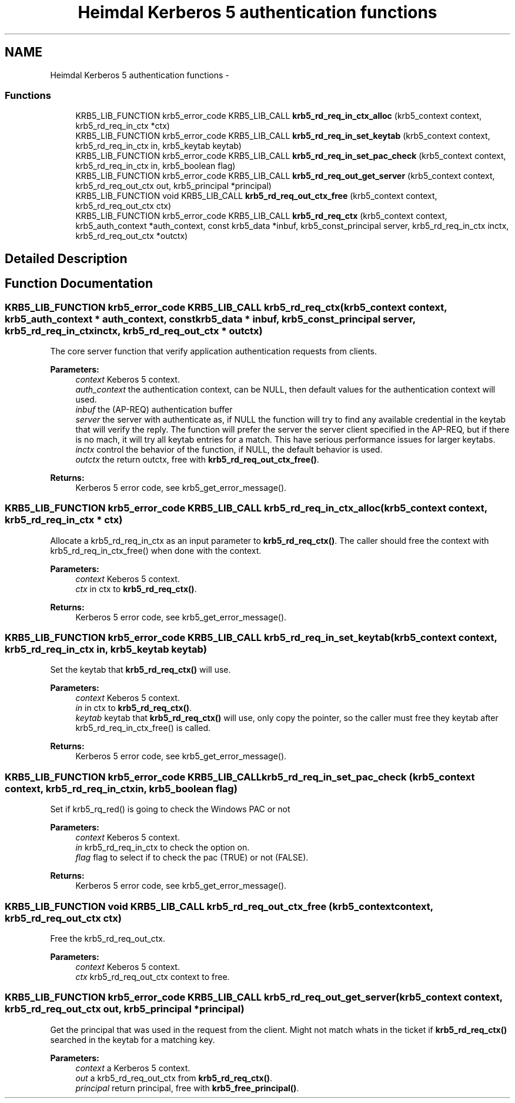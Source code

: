 .TH "Heimdal Kerberos 5 authentication functions" 3 "30 Jul 2011" "Version 1.5" "HeimdalKerberos5library" \" -*- nroff -*-
.ad l
.nh
.SH NAME
Heimdal Kerberos 5 authentication functions \- 
.SS "Functions"

.in +1c
.ti -1c
.RI "KRB5_LIB_FUNCTION krb5_error_code KRB5_LIB_CALL \fBkrb5_rd_req_in_ctx_alloc\fP (krb5_context context, krb5_rd_req_in_ctx *ctx)"
.br
.ti -1c
.RI "KRB5_LIB_FUNCTION krb5_error_code KRB5_LIB_CALL \fBkrb5_rd_req_in_set_keytab\fP (krb5_context context, krb5_rd_req_in_ctx in, krb5_keytab keytab)"
.br
.ti -1c
.RI "KRB5_LIB_FUNCTION krb5_error_code KRB5_LIB_CALL \fBkrb5_rd_req_in_set_pac_check\fP (krb5_context context, krb5_rd_req_in_ctx in, krb5_boolean flag)"
.br
.ti -1c
.RI "KRB5_LIB_FUNCTION krb5_error_code KRB5_LIB_CALL \fBkrb5_rd_req_out_get_server\fP (krb5_context context, krb5_rd_req_out_ctx out, krb5_principal *principal)"
.br
.ti -1c
.RI "KRB5_LIB_FUNCTION void KRB5_LIB_CALL \fBkrb5_rd_req_out_ctx_free\fP (krb5_context context, krb5_rd_req_out_ctx ctx)"
.br
.ti -1c
.RI "KRB5_LIB_FUNCTION krb5_error_code KRB5_LIB_CALL \fBkrb5_rd_req_ctx\fP (krb5_context context, krb5_auth_context *auth_context, const krb5_data *inbuf, krb5_const_principal server, krb5_rd_req_in_ctx inctx, krb5_rd_req_out_ctx *outctx)"
.br
.in -1c
.SH "Detailed Description"
.PP 

.SH "Function Documentation"
.PP 
.SS "KRB5_LIB_FUNCTION krb5_error_code KRB5_LIB_CALL krb5_rd_req_ctx (krb5_context context, krb5_auth_context * auth_context, const krb5_data * inbuf, krb5_const_principal server, krb5_rd_req_in_ctx inctx, krb5_rd_req_out_ctx * outctx)"
.PP
The core server function that verify application authentication requests from clients.
.PP
\fBParameters:\fP
.RS 4
\fIcontext\fP Keberos 5 context. 
.br
\fIauth_context\fP the authentication context, can be NULL, then default values for the authentication context will used. 
.br
\fIinbuf\fP the (AP-REQ) authentication buffer
.br
\fIserver\fP the server with authenticate as, if NULL the function will try to find any available credential in the keytab that will verify the reply. The function will prefer the server the server client specified in the AP-REQ, but if there is no mach, it will try all keytab entries for a match. This have serious performance issues for larger keytabs.
.br
\fIinctx\fP control the behavior of the function, if NULL, the default behavior is used. 
.br
\fIoutctx\fP the return outctx, free with \fBkrb5_rd_req_out_ctx_free()\fP. 
.RE
.PP
\fBReturns:\fP
.RS 4
Kerberos 5 error code, see krb5_get_error_message(). 
.RE
.PP

.SS "KRB5_LIB_FUNCTION krb5_error_code KRB5_LIB_CALL krb5_rd_req_in_ctx_alloc (krb5_context context, krb5_rd_req_in_ctx * ctx)"
.PP
Allocate a krb5_rd_req_in_ctx as an input parameter to \fBkrb5_rd_req_ctx()\fP. The caller should free the context with krb5_rd_req_in_ctx_free() when done with the context.
.PP
\fBParameters:\fP
.RS 4
\fIcontext\fP Keberos 5 context. 
.br
\fIctx\fP in ctx to \fBkrb5_rd_req_ctx()\fP.
.RE
.PP
\fBReturns:\fP
.RS 4
Kerberos 5 error code, see krb5_get_error_message(). 
.RE
.PP

.SS "KRB5_LIB_FUNCTION krb5_error_code KRB5_LIB_CALL krb5_rd_req_in_set_keytab (krb5_context context, krb5_rd_req_in_ctx in, krb5_keytab keytab)"
.PP
Set the keytab that \fBkrb5_rd_req_ctx()\fP will use.
.PP
\fBParameters:\fP
.RS 4
\fIcontext\fP Keberos 5 context. 
.br
\fIin\fP in ctx to \fBkrb5_rd_req_ctx()\fP. 
.br
\fIkeytab\fP keytab that \fBkrb5_rd_req_ctx()\fP will use, only copy the pointer, so the caller must free they keytab after krb5_rd_req_in_ctx_free() is called.
.RE
.PP
\fBReturns:\fP
.RS 4
Kerberos 5 error code, see krb5_get_error_message(). 
.RE
.PP

.SS "KRB5_LIB_FUNCTION krb5_error_code KRB5_LIB_CALL krb5_rd_req_in_set_pac_check (krb5_context context, krb5_rd_req_in_ctx in, krb5_boolean flag)"
.PP
Set if krb5_rq_red() is going to check the Windows PAC or not
.PP
\fBParameters:\fP
.RS 4
\fIcontext\fP Keberos 5 context. 
.br
\fIin\fP krb5_rd_req_in_ctx to check the option on. 
.br
\fIflag\fP flag to select if to check the pac (TRUE) or not (FALSE).
.RE
.PP
\fBReturns:\fP
.RS 4
Kerberos 5 error code, see krb5_get_error_message(). 
.RE
.PP

.SS "KRB5_LIB_FUNCTION void KRB5_LIB_CALL krb5_rd_req_out_ctx_free (krb5_context context, krb5_rd_req_out_ctx ctx)"
.PP
Free the krb5_rd_req_out_ctx.
.PP
\fBParameters:\fP
.RS 4
\fIcontext\fP Keberos 5 context. 
.br
\fIctx\fP krb5_rd_req_out_ctx context to free. 
.RE
.PP

.SS "KRB5_LIB_FUNCTION krb5_error_code KRB5_LIB_CALL krb5_rd_req_out_get_server (krb5_context context, krb5_rd_req_out_ctx out, krb5_principal * principal)"
.PP
Get the principal that was used in the request from the client. Might not match whats in the ticket if \fBkrb5_rd_req_ctx()\fP searched in the keytab for a matching key.
.PP
\fBParameters:\fP
.RS 4
\fIcontext\fP a Kerberos 5 context. 
.br
\fIout\fP a krb5_rd_req_out_ctx from \fBkrb5_rd_req_ctx()\fP. 
.br
\fIprincipal\fP return principal, free with \fBkrb5_free_principal()\fP. 
.RE
.PP

